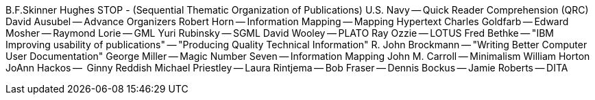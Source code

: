 B.F.Skinner
Hughes STOP - (Sequential Thematic Organization of Publications) 
U.S. Navy -- Quick Reader Comprehension (QRC)
David Ausubel -- Advance Organizers
Robert Horn -- Information Mapping -- Mapping Hypertext
Charles Goldfarb -- Edward Mosher -- Raymond Lorie -- GML
Yuri Rubinsky -- SGML
David Wooley -- PLATO 
Ray Ozzie -- LOTUS
Fred Bethke -- "IBM Improving usability of publications" -- "Producing Quality Technical Information"
R. John Brockmann -- "Writing Better Computer User Documentation"
George Miller -- Magic Number Seven -- Information Mapping
John M. Carroll -- Minimalism
William Horton
JoAnn Hackos --  Ginny Reddish
Michael Priestley -- Laura Rintjema -- Bob Fraser -- Dennis Bockus -- Jamie Roberts -- DITA
